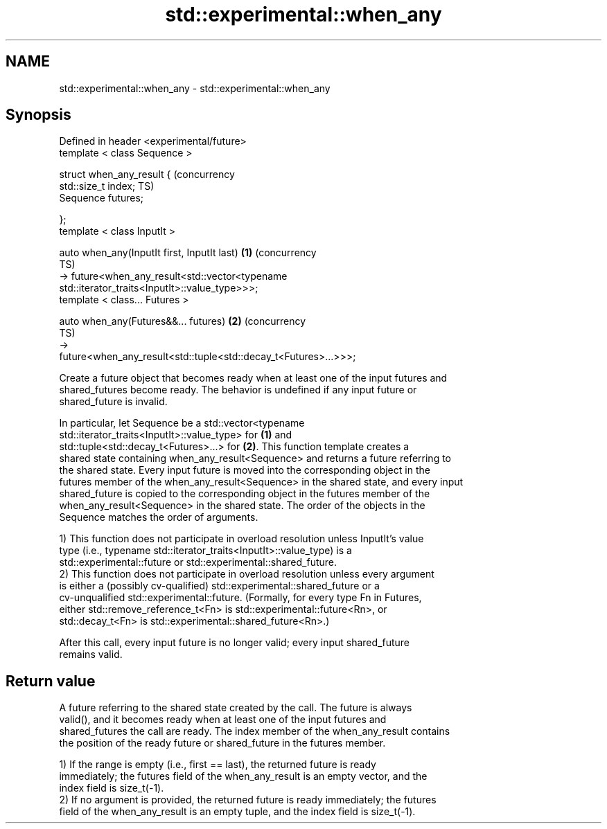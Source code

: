 .TH std::experimental::when_any 3 "2018.03.28" "http://cppreference.com" "C++ Standard Libary"
.SH NAME
std::experimental::when_any \- std::experimental::when_any

.SH Synopsis
   Defined in header <experimental/future>
   template < class Sequence >

   struct when_any_result {                                                (concurrency
       std::size_t index;                                                  TS)
       Sequence futures;

   };
   template < class InputIt >

   auto when_any(InputIt first, InputIt last)                          \fB(1)\fP (concurrency
                                                                           TS)
       -> future<when_any_result<std::vector<typename
   std::iterator_traits<InputIt>::value_type>>>;
   template < class... Futures >

   auto when_any(Futures&&... futures)                                 \fB(2)\fP (concurrency
                                                                           TS)
       ->
   future<when_any_result<std::tuple<std::decay_t<Futures>...>>>;

   Create a future object that becomes ready when at least one of the input futures and
   shared_futures become ready. The behavior is undefined if any input future or
   shared_future is invalid.

   In particular, let Sequence be a std::vector<typename
   std::iterator_traits<InputIt>::value_type> for \fB(1)\fP and
   std::tuple<std::decay_t<Futures>...> for \fB(2)\fP. This function template creates a
   shared state containing when_any_result<Sequence> and returns a future referring to
   the shared state. Every input future is moved into the corresponding object in the
   futures member of the when_any_result<Sequence> in the shared state, and every input
   shared_future is copied to the corresponding object in the futures member of the
   when_any_result<Sequence> in the shared state. The order of the objects in the
   Sequence matches the order of arguments.

   1) This function does not participate in overload resolution unless InputIt's value
   type (i.e., typename std::iterator_traits<InputIt>::value_type) is a
   std::experimental::future or std::experimental::shared_future.
   2) This function does not participate in overload resolution unless every argument
   is either a (possibly cv-qualified) std::experimental::shared_future or a
   cv-unqualified std::experimental::future. (Formally, for every type Fn in Futures,
   either std::remove_reference_t<Fn> is std::experimental::future<Rn>, or
   std::decay_t<Fn> is std::experimental::shared_future<Rn>.)

   After this call, every input future is no longer valid; every input shared_future
   remains valid.

.SH Return value

   A future referring to the shared state created by the call. The future is always
   valid(), and it becomes ready when at least one of the input futures and
   shared_futures the call are ready. The index member of the when_any_result contains
   the position of the ready future or shared_future in the futures member.

   1) If the range is empty (i.e., first == last), the returned future is ready
   immediately; the futures field of the when_any_result is an empty vector, and the
   index field is size_t(-1).
   2) If no argument is provided, the returned future is ready immediately; the futures
   field of the when_any_result is an empty tuple, and the index field is size_t(-1).
